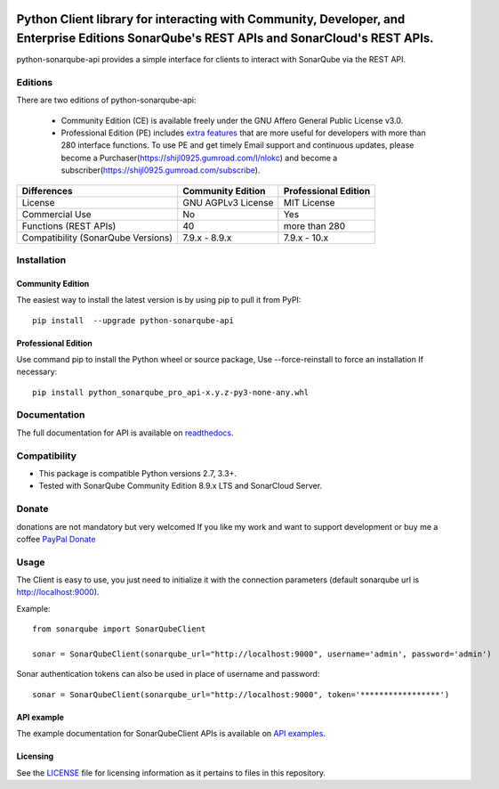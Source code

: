 
.. image:: https://img.shields.io/pypi/pyversions/python-sonarqube-api.svg
    :target: https://pypi.python.org/pypi/python-sonarqube-api
.. image:: https://img.shields.io/pypi/v/python-sonarqube-api.svg
    :target: https://pypi.python.org/pypi/python-sonarqube-api
.. image:: https://pepy.tech/badge/python-sonarqube-api
    :target: https://pepy.tech/project/python-sonarqube-api
.. image:: https://static.pepy.tech/badge/python-sonarqube-api/month
    :target: https://pepy.tech/project/python-sonarqube-api
.. image:: https://sonarcloud.io/api/project_badges/measure?project=shijl0925_python-sonarqube-api&metric=alert_status
    :target: https://sonarcloud.io/dashboard?id=shijl0925_python-sonarqube-api
.. image:: https://img.shields.io/github/license/shijl0925/python-sonarqube-api.svg
    :target: LICENSE
.. image:: https://img.shields.io/badge/code%20style-black-000000.svg
    :target: https://github.com/psf/black


==========================================================================================================================================
Python Client library for interacting with Community, Developer, and Enterprise Editions SonarQube's REST APIs and SonarCloud's REST APIs.
==========================================================================================================================================

python-sonarqube-api provides a simple interface for clients to interact with SonarQube via the REST API.

Editions
========

There are two editions of python-sonarqube-api:

 * Community Edition (CE) is available freely under the GNU Affero General Public License v3.0.
 * Professional Edition (PE) includes `extra features <https://python-sonarqube-pro-api.readthedocs.io/en/latest/#api-reference>`_
   that are more useful for developers with more than 280 interface functions. To use PE and get timely Email support and continuous updates,
   please become a Purchaser(https://shijl0925.gumroad.com/l/nlokc) and become a subscriber(https://shijl0925.gumroad.com/subscribe).

+---------------------+---------------------+-----------------------+
| Differences         | Community Edition   | Professional Edition  |
+=====================+=====================+=======================+
| License             | GNU AGPLv3 License  | MIT License           |
+---------------------+---------------------+-----------------------+
| Commercial Use      | No                  | Yes                   |
+---------------------+---------------------+-----------------------+
| Functions           | 40                  | more than 280         |
| (REST APIs)         |                     |                       |
+---------------------+---------------------+-----------------------+
| Compatibility       | 7.9.x - 8.9.x       | 7.9.x - 10.x          |
| (SonarQube Versions)|                     |                       |
+---------------------+---------------------+-----------------------+

Installation
============

Community Edition
-----------------

The easiest way to install the latest version is by using pip to pull it from PyPI::

    pip install  --upgrade python-sonarqube-api


Professional Edition
--------------------
Use command pip to install the Python wheel or source package, Use --force-reinstall to force an installation If necessary::

    pip install python_sonarqube_pro_api-x.y.z-py3-none-any.whl


Documentation
=============

The full documentation for API is available on `readthedocs
<https://python-sonarqube-pro-api.readthedocs.io/en/latest/>`_.


Compatibility
=============

* This package is compatible Python versions 2.7, 3.3+.
* Tested with SonarQube Community Edition 8.9.x LTS and SonarCloud Server.

Donate
======

donations are not mandatory but very welcomed
If you like my work and want to support development or buy me a coffee `PayPal Donate <https://paypal.me/shijialiang0925>`_

Usage
=====

The Client is easy to use, you just need to initialize it with the
connection parameters (default sonarqube url is http://localhost:9000).

Example::

    from sonarqube import SonarQubeClient

    sonar = SonarQubeClient(sonarqube_url="http://localhost:9000", username='admin', password='admin')


Sonar authentication tokens can also be used in place of username and password::

    sonar = SonarQubeClient(sonarqube_url="http://localhost:9000", token='*****************')


API example
-----------

The example documentation for SonarQubeClient APIs is available on `API examples
<https://python-sonarqube-pro-api.readthedocs.io/en/latest/examples.html>`_.


Licensing
-----------
See the `LICENSE <https://github.com/shijl0925/python-sonarqube-api/blob/master/LICENSE>`_ file for licensing information as it pertains to files in this repository.
